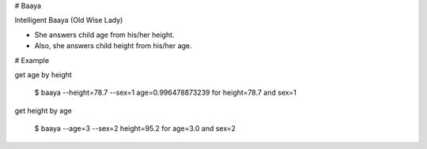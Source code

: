# Baaya

Intelligent Baaya (Old Wise Lady)

* She answers child age from his/her height.
* Also, she answers child height from his/her age.

# Example

get age by height

    $ baaya --height=78.7 --sex=1
    age=0.996478873239 for height=78.7 and sex=1

get height by age

    $ baaya --age=3 --sex=2
    height=95.2 for age=3.0 and sex=2


